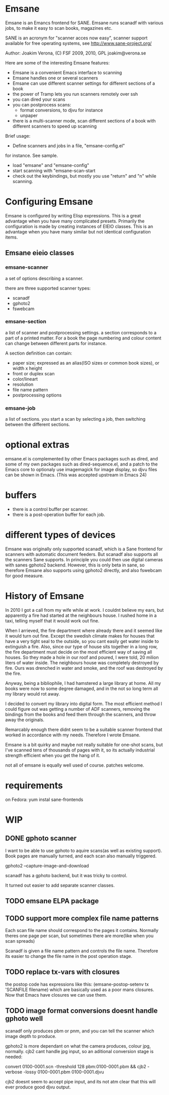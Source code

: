 * Emsane

 Emsane is an Emancs frontend for SANE.  Emsane runs scanadf with
 various jobs, to make it easy to scan books, magazines etc.

 SANE is an acronym for "scanner acces now easy", scanner support
 available for free operating systems, see
 http://www.sane-project.org/

Author: Joakim Verona, (C) FSF 2009, 2010, GPL
joakim@verona.se

Here are some of the interesting Emsane features:
 - Emsane is a convenient Emacs interface to scanning
 - Emsane handles one or several scanners
 - Emsane can use different scanner settings for different sections of a book
 - the power of Tramp lets you run scanners remotely over ssh
 - you can dired your scans
 - you can postprocess scans:
   - format conversions, to djvu for instance
   - unpaper
 - there is a multi-scanner mode, scan different sections of a book with different scanners to speed up scanning

 Brief usage:
 - Define scanners and jobs in a file, "emsane-config.el"
 for instance. See sample.
 - load "emsane" and "emsane-config"
 - start scanning with "emsane-scan-start
 - check out the keybindings, but mostly you use "return" and "n" while scanning.

* Configuring Emsane
Emsane is configured by writing Elisp expressions. This is a great
advantage when you have many complicated presets. Primarily the
configuration is made by creating instances of EIEIO classes. This is
an advantage when you have many similar but not identical
configuration items.

** Emsane eieio classes
*** emsane-scanner 
a set of options describing a scanner. 

there are three supported scanner types:
- scanadf
- gphoto2
- fswebcam


*** emsane-section
a list of scanner and postprocessing settings. a section corresponds
to a part of a printed matter. For a book the page numbering and
colour content can change between different parts for instance. 

 A section definition can contain:
 - paper size; expressed as an alias(ISO sizes or common book sizes), or width x height
 - front or duplex scan
 - color/lineart
 - resolution
 - file name pattern
 - postprocessing options


*** emsane-job 
 a list of sections. you start a scan by selecting a job, then
 switching between the different sections.


* optional extras
 emsane.el is complemented by other Emacs packages such as dired,
 and some of my own packages such as dired-sequence.el, and a patch
 to the Emacs core to optionaly use imagemagick for image display,
 so djvu files can be shown in Emacs. (This was accepted upstream in
 Emacs 24)

* buffers
- there is a control buffer per scanner.
- there is a post-operation buffer for each job.



* different types of devices
Emsane was originally only supported scanadf, which is a Sane frontend
for scanners with automatic document feeders. But scanadf also
supports all the scanners Sane supports. In principle you could then
use digital cameras with sanes gphoto2 backend. However, this is only
beta in sane, so therefore Emsane also supports using gphoto2
directly, and also fswebcam for good measure.

* History of Emsane
In 2010 I got a call from my wife while at work. I couldnt believe my
ears, but apparently a fire had started at the neighbours house. I
rushed home in a taxi, telling myself that it would work out fine. 

When I arrieved, the fire department where already there and it seemed
like it would turn out fine. Except the swedish climate makes for
houses that have a very tight seal to the outside, so you cant easily get
water inside to extinguish a fire. Also, since our type of house sits
together in a long row, the fire department must decide on the most
efficient way of saving all houses. So they made a hole in our roof
and poured, I were told, 20 milion liters of water inside. The
neighbours house was completely destroyed by fire. Ours was drenched
in water and smoke, and the roof was destroyed by the fire.

Anyway, being a bibliophile, I had hamstered a large library at
home. All my books were now to some degree damaged, and in the not so
long term all my library would rot away.

I decided to convert my library into digital form. The most efficient
method I could figure out was getting a number of ADF scanners,
removing the bindings from the books and feed them through the
scanners, and throw away the originals. 

Remarcably enough there didnt seem to be a suitable scanner frontend
that worked in accordance with my needs. Therefore I wrote Emsane.

Emsane is a bit quirky and maybe not really suitable for one-shot
scans, but I've scanned tens of thousands of pages with it, so its
actually industrial strength efficient when you get the hang of it. 

not all of emsane is equally well used of course. patches welcome.

* requirements
on Fedora:
yum instal sane-frontends

* WIP
** DONE gphoto scanner
   CLOSED: [2012-09-01 Sat 18:23]
I want to be able to use gphoto to aquire scans(as well as existing
support). Book pages are manually turned, and each scan also manually
triggered.

gphoto2 --capture-image-and-download

scanadf has a gphoto backend, but it was tricky to control.

It turned out easier to add separate scanner classes.

** TODO emsane ELPA package
** TODO support more complex file name patterns
Each scan file name should correspond to the pages it contains. 
Normally theres one page per scan, but sometimes there are more(like
when you scan spreads)

Scanadf is given a file name pattern and controls the file
name. Therefore its easier to change the file name in the post
operation stage. 
** TODO replace tx-vars with closures
the postop code has expressions like this:
    (emsane-postop-setenv tx 'SCANFILE filename)
which are basically used as a poor mans closures. Now that Emacs have
closures we can use them.
** TODO image format conversions doesnt handle gphoto well
scanadf only produces pbm or pnm, and you can tell the scanner which
image depth to produce. 

gphoto2 is more dependant on what the camera produces, colour jpg,
normally. cjb2 cant handle jpg input, so an aditional conversion stage
is needed:

convert 0100-0001.scn -threshold 128  pbm:0100-0001.pbm &&  cjb2 -verbose -lossy 0100-0001.pbm 0100-0001.djvu

cjb2 doesnt seem to accept pipe input, and its not atm clear that this
will ever produce good djvu output.
